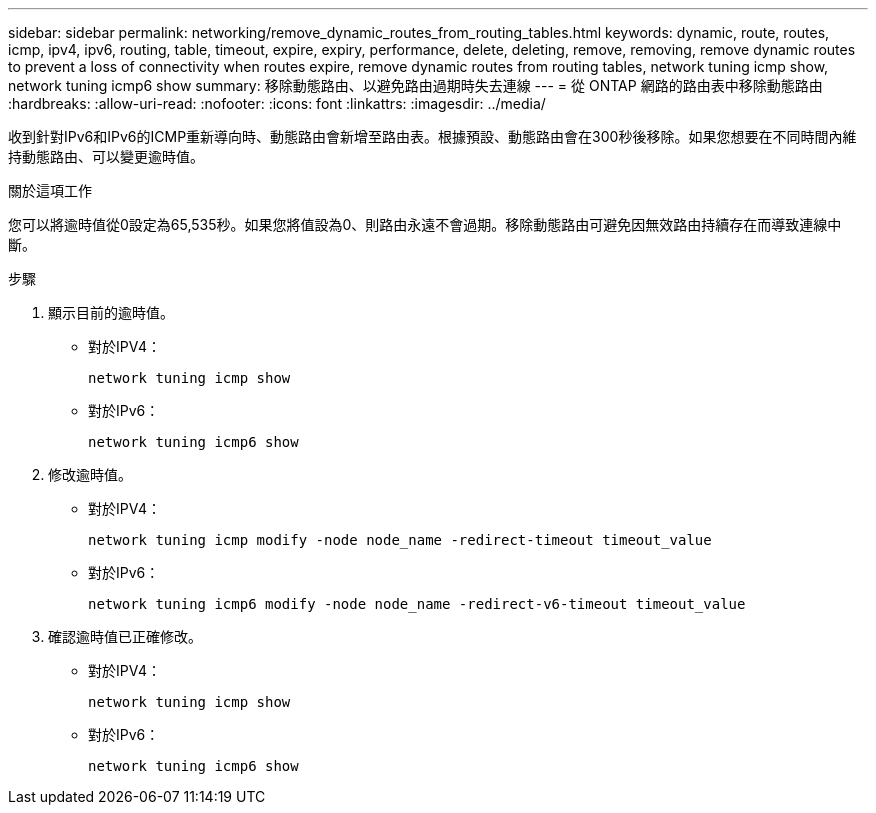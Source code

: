 ---
sidebar: sidebar 
permalink: networking/remove_dynamic_routes_from_routing_tables.html 
keywords: dynamic, route, routes, icmp, ipv4, ipv6, routing, table, timeout, expire, expiry, performance, delete, deleting, remove, removing, remove dynamic routes to prevent a loss of connectivity when routes expire, remove dynamic routes from routing tables, network tuning icmp show, network tuning icmp6 show 
summary: 移除動態路由、以避免路由過期時失去連線 
---
= 從 ONTAP 網路的路由表中移除動態路由
:hardbreaks:
:allow-uri-read: 
:nofooter: 
:icons: font
:linkattrs: 
:imagesdir: ../media/


[role="lead"]
收到針對IPv6和IPv6的ICMP重新導向時、動態路由會新增至路由表。根據預設、動態路由會在300秒後移除。如果您想要在不同時間內維持動態路由、可以變更逾時值。

.關於這項工作
您可以將逾時值從0設定為65,535秒。如果您將值設為0、則路由永遠不會過期。移除動態路由可避免因無效路由持續存在而導致連線中斷。

.步驟
. 顯示目前的逾時值。
+
** 對於IPV4：
+
....
network tuning icmp show
....
** 對於IPv6：
+
....
network tuning icmp6 show
....


. 修改逾時值。
+
** 對於IPV4：
+
....
network tuning icmp modify -node node_name -redirect-timeout timeout_value
....
** 對於IPv6：
+
....
network tuning icmp6 modify -node node_name -redirect-v6-timeout timeout_value
....


. 確認逾時值已正確修改。
+
** 對於IPV4：
+
....
network tuning icmp show
....
** 對於IPv6：
+
....
network tuning icmp6 show
....



